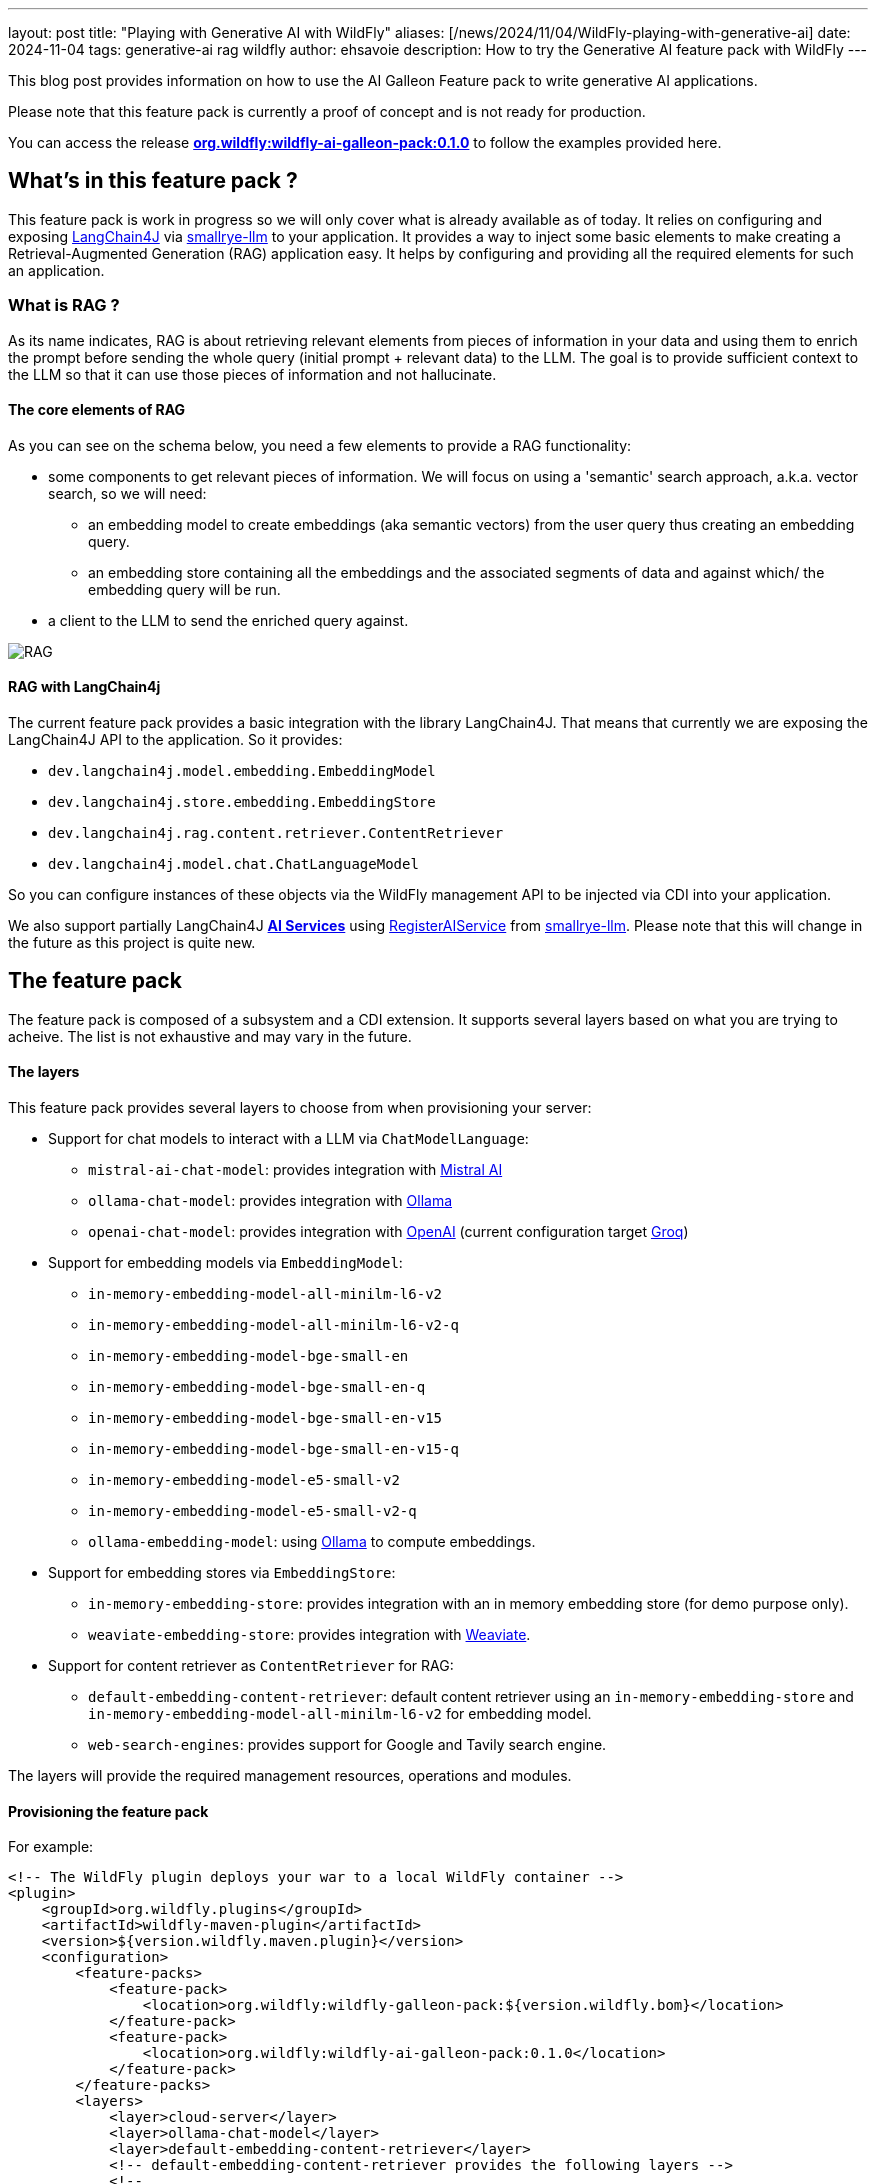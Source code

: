 ---
layout: post
title:  "Playing with Generative AI with WildFly"
aliases: [/news/2024/11/04/WildFly-playing-with-generative-ai]
date:   2024-11-04
tags: generative-ai rag wildfly
author: ehsavoie
description: How to try the Generative AI feature pack with WildFly
---

This blog post provides information on how to use the AI Galleon Feature pack to write generative AI applications.

Please note that this feature pack is currently a proof of concept and is not ready for production.

You can access the release https://github.com/wildfly-extras/wildfly-ai-feature-pack/releases/tag/0.1.0[*org.wildfly:wildfly-ai-galleon-pack:0.1.0*, window=_blank] to follow the examples provided here.


== What's in this feature pack ?

This feature pack is work in progress so we will only cover what is already available as of today.
It relies on configuring and exposing https://github.com/langchain4j[LangChain4J, window=_blank] via https://github.com/smallrye/smallrye-llm[smallrye-llm, window=_blank] to your application.
It provides a way to inject some basic elements to make creating a Retrieval-Augmented Generation (RAG) application easy.
It helps by configuring and providing all the required elements for such an application.

=== What is RAG ?

As its name indicates, RAG is about retrieving relevant elements from pieces of information in your data and using them to enrich the prompt before sending the whole query (initial prompt + relevant data) to the LLM.
The goal is to provide sufficient context to the LLM so that it can use those pieces of information and not hallucinate.

====  The core elements of RAG

As you can see on the schema below, you need a few elements to provide a RAG functionality:

* some components to get relevant pieces of information. We will focus on using a 'semantic' search approach, a.k.a. vector search, so we will need:
    - an embedding model to create embeddings (aka semantic vectors) from the user query thus creating an embedding query.
    - an embedding store containing all the embeddings and the associated segments of data and against which/ the embedding query will be run.
* a client to the LLM to send the enriched query against.

image::ai/rag.png[RAG]

==== RAG with LangChain4j

The current feature pack provides a basic integration with the library LangChain4J. That means that currently we are exposing the LangChain4J API to the application.
So it provides:

* `dev.langchain4j.model.embedding.EmbeddingModel`
* `dev.langchain4j.store.embedding.EmbeddingStore`
* `dev.langchain4j.rag.content.retriever.ContentRetriever`
* `dev.langchain4j.model.chat.ChatLanguageModel`

So you can configure instances of these objects via the WildFly management API to be injected via CDI into your application.

We also support partially LangChain4J https://docs.langchain4j.dev/tutorials/ai-services/[*AI Services*, window=_blank] using https://github.com/smallrye/smallrye-llm/blob/0.0.1/smallrye-llm-langchain4j-core/src/main/java/io/smallrye/llm/spi/RegisterAIService.java[RegisterAIService, window=_blank] from https://github.com/smallrye/smallrye-llm[smallrye-llm, window=_blank]. Please note that this will change in the future as this project is quite new.

== The feature pack

The feature pack is composed of a subsystem and a CDI extension. It supports several layers based on what you are trying to acheive. The list is not exhaustive and may vary in the future.

==== The layers

This feature pack provides several layers to choose from when provisioning your server:

* Support for chat models to interact with a LLM via `ChatModelLanguage`:
** `mistral-ai-chat-model`: provides integration with https://mistral.ai/[Mistral AI, window=_blank]
** `ollama-chat-model`: provides integration with https://ollama.com/[Ollama, window=_blank]
** `openai-chat-model`: provides integration with https://openai.com/[OpenAI, window=_blank] (current configuration target https://console.groq.com/playground[Groq])
* Support for embedding models via `EmbeddingModel`:
    - `in-memory-embedding-model-all-minilm-l6-v2`
    - `in-memory-embedding-model-all-minilm-l6-v2-q`
    - `in-memory-embedding-model-bge-small-en`
    - `in-memory-embedding-model-bge-small-en-q`
    - `in-memory-embedding-model-bge-small-en-v15`
    - `in-memory-embedding-model-bge-small-en-v15-q`
    - `in-memory-embedding-model-e5-small-v2`
    - `in-memory-embedding-model-e5-small-v2-q`
    - `ollama-embedding-model`: using https://ollama.com/[Ollama, window=_blank] to compute embeddings.
* Support for embedding stores via  `EmbeddingStore`:
    - `in-memory-embedding-store`: provides integration with an in memory embedding store (for demo purpose only).
    - `weaviate-embedding-store`: provides integration with https://weaviate.io/[Weaviate, window=_blank].
* Support for content retriever as `ContentRetriever` for RAG:
    - `default-embedding-content-retriever`: default content retriever using an `in-memory-embedding-store` and `in-memory-embedding-model-all-minilm-l6-v2` for embedding model.
    - `web-search-engines`: provides support for Google and Tavily search engine.

The layers will provide the required management resources, operations and modules.

==== Provisioning the feature pack

For example:

[source,xml]
----
<!-- The WildFly plugin deploys your war to a local WildFly container -->
<plugin>
    <groupId>org.wildfly.plugins</groupId>
    <artifactId>wildfly-maven-plugin</artifactId>
    <version>${version.wildfly.maven.plugin}</version>
    <configuration>
        <feature-packs>
            <feature-pack>
                <location>org.wildfly:wildfly-galleon-pack:${version.wildfly.bom}</location>
            </feature-pack>
            <feature-pack>
                <location>org.wildfly:wildfly-ai-galleon-pack:0.1.0</location>
            </feature-pack>
        </feature-packs>
        <layers>
            <layer>cloud-server</layer>
            <layer>ollama-chat-model</layer>
            <layer>default-embedding-content-retriever</layer>
            <!-- default-embedding-content-retriever provides the following layers -->
            <!--
                <layer>in-memory-embedding-model-all-minilm-l6-v2</layer>
                <layer>in-memory-embedding-store</layer>
            -->
            <!-- Existing layers that can be used instead-->
            <!--
                <layer>ollama-embedding-model</layer>
                <layer>openai-chat-model</layer>
                <layer>mistral-ai-chat-model</layer>
                <layer>weaviate-embedding-store</layer>
                <layer>web-search-engines</layer>
            -->
        </layers>
        <name>ROOT.war</name>
        <extraServerContentDirs>
            <extraServerContentDir>extra-content</extraServerContentDir>
        </extraServerContentDirs>
        <packagingScripts>
            <packaging-script>
                <scripts>
                    <script>./src/scripts/configure_llm.cli</script>
                </scripts>
            </packaging-script>
        </packagingScripts>
    </configuration>
    <executions>
        <execution>
            <goals>
                <goal>package</goal>
            </goals>
        </execution>
    </executions>
</plugin>
----

In our example we are provisioning everything via layers.
The script `configure_llm.cli` provides sample commands to further configure the subsystem manually.
Please note that all modules might not be provisionned so you need to add the corresponding layers in `the pom.xml`.


[source,shell]
----

###Embedding Models
# Adding the SentenceTransformers all-MiniLM-L6-v2 EmbeddingModel that runs within the server JVM.
#/subsystem=ai/embedding-model=myembedding:add(module=dev.langchain4j.embeddings.all-minilm-l6-v2, embedding-class=dev.langchain4j.model.embedding.onnx.allminilml6v2.AllMiniLmL6V2EmbeddingModel)


# Adding an Ollama EmbeddingModel connecting to http://192.168.1.11:11434 using the model llama3:8b.
#/subsystem=ai/ollama-embedding-model=test:add(base-url="http://192.168.1.11:11434", model-name="llama3:8b")

###Chat Language Models
# Adding an OpenAI REST ChatLanguageModel connecting to Groq using the model llama3-8b-8192.
#/subsystem=ai/openai-chat-model=mychat:add(base-url="https://api.groq.com/openai/v1", api-key="${env.GROQ_API_KEY}", log-requests="true", log-responses="true", model-name="llama3-8b-8192")

### Mistral
#/subsystem=ai/mistral-ai-chat-model=test:add(api-key="${env.MISTRAL_API_KEY}", base-url="https://api.mistral.ai/v1", log-requests="true", log-responses="true", model-name="mistral-small-latest")


# Adding an Ollama ChatLanguageModel connecting to http://127.0.0.1:11434 using the model llama3:8b.
#/subsystem=ai/ollama-chat-model=mychat:add(model-name="llama3.1:8b", base-url="http://127.0.0.1:11434", log-requests="true", log-responses="true", temperature="0.9")
#/subsystem=ai/ollama-chat-model=mychat:add(model-name="mistral", base-url="http://127.0.0.1:11434", log-requests="true", log-responses="true", temperature="0.9")
#/subsystem=ai/openai-chat-model=mychat:add(base-url="https://api.groq.com/openai/v1", api-key="${env.GROQ_API_KEY}",model-name="llama3:8b")


###Embedding Stores

# Adding Weaviate as an embedding store
# podman run --rm -p 8090:8080 -p 50051:50051  -e AUTHENTICATION_ANONYMOUS_ACCESS_ENABLED="true" -v $SOME_PATH/volumes/weaviate/_data:/data --name=weaviate cr.weaviate.io/semitechnologies/weaviate:1.24.10
#/socket-binding-group=standard-sockets/remote-destination-outbound-socket-binding=weaviate:add(host=localhost, port=8090)
#/subsystem=ai/weaviate-embedding-store=mystore:add(socket-binding=weaviate, ssl-enabled=false, object-class=Simple, metadata=[url,language,parent_url,file_name,file_path,title,subtitle])
#/subsystem=logging/logger=io.weaviate.client.client:add(level=TRACE)

# Adding in memory embedding store loading form a json file
#/subsystem=ai/in-memory-embedding-store=mystore:add(file=/home/ehugonne/dev/AI/crawler/crawler/wildfly-admin-embeddings.json)


###Content retrievers

# Adding a content retriever using embeddings
#/subsystem=ai/embedding-store-content-retriever=myretriever:add(embedding-model=myembedding,embedding-store=mystore, max-results=2, min-score=0.7)

# Adding a content retriever using Tavily search engine
#/subsystem=ai/web-search-content-retriever=myretriever:add(tavily={api-key=${env.TAVILY_API_KEY}, base-url=https://api.tavily.com, connect-timeout=20000, exclude-domains=[example.org], include-domains=[example.com], include-answer=true})

----

== Putting it all together: The WebChat example

To put it all together we are going to execute a sample RAG application with a web interface. It will use embeddings that were previously computed using WildFly documentation.
If you want to check the code of the application used to create embeddings out of WildFly documentation and store the results you can look at https://github.com/ehsavoie/crawler[https://github.com/ehsavoie/crawler, window=_blank]. It can be used to fill either a JSON file or a weaviate embedding store.The embeddings were computed using the *All-MiniLM-L6-v2 EmbeddingModel*, so we need to use the same model in our RAG application.
This embedding model will be used to compute the embedding of the user query and then the application will search for the nearest contents in the in-memory embedding store.
The content retriever will retrieve and append those contents to the user query to create the prompt that will be sent to the LLM we are connected to, via the ChatLanguageModel.

==== Running Ollama locally

[source, bash]
----
podman run -d --rm --name ollama --replace --pull=always -p 11434:11434 -v ollama:/root/.ollama --stop-signal=SIGKILL docker.io/ollama/ollama
----

Execute the following command to select the expected model (type */bye* to quit the ollama prompt):
[source, bash]
----
podman exec -it ollama ollama run llama3.1:8b
----

==== Configuring the server

We will use the following layers:

* default-embedding-content-retriever
* ollama-chat-model

So the pom.xml should look like this:

[source, xml]
----
<!-- The WildFly plugin deploys your war to a local JBoss AS container -->
<plugin>
    <groupId>org.wildfly.plugins</groupId>
    <artifactId>wildfly-maven-plugin</artifactId>
    <version>${version.wildfly.maven.plugin}</version>
    <configuration>
        <feature-packs>
            <feature-pack>
                <location>org.wildfly:wildfly-galleon-pack:${version.wildfly.bom}</location>
            </feature-pack>
            <feature-pack>
                <location>org.wildfly:wildfly-ai-galleon-pack:0.1.0</location>
            </feature-pack>
        </feature-packs>
        <layers>
            <layer>cloud-server</layer>
            <layer>default-embedding-content-retriever</layer>
            <layer>ollama-chat-model</layer>
        </layers>
        <name>ROOT.war</name>
        <packagingScripts>
            <packaging-script>
                <scripts>
                    <script>./src/main/resources/scripts/configure_llm.cli</script>
                </scripts>
            </packaging-script>
        </packagingScripts>
    </configuration>
    <executions>
        <execution>
            <goals>
                <goal>package</goal>
            </goals>
        </execution>
    </executions>
</plugin>
----

==== The code

The code itself is quite straightforward:
[source, java]
----
@ServerEndpoint(value = "/websocket/chatbot",
        configurator = org.wildfly.ai.websocket.CustomConfigurator.class)
public class RagChatBot \{
    @Inject
    @Named(value = "ollama")
    ChatLanguageModel chatModel;
    @Inject
    @Named(value = "embedding-store-retriever")
    ContentRetriever retriever;

  private static final String PROMPT_TEMPLATE = "You are a WildFly expert who understands well how to administrate the WildFly server and its components\n"
            + "Objective: answer the user question delimited by  ---\n"
            + "\n"
            + "---\n"
            + "{{userMessage}}\n"
            + "---"
            + "\n Here is some data to help you:\n"
            + "{{contents}}";

  @OnMessage
  public String sayHello(String question, Session session) throws IOException \{
        ChatMemory chatMemory = MessageWindowChatMemory.builder().id(session.getUserProperties().get("httpSessionId")).maxMessages(3).build();
        ConversationalRetrievalChain chain = ConversationalRetrievalChain.builder()
                .chatLanguageModel(chatModel)
                .chatMemory(chatMemory)
                .retrievalAugmentor(createBasicRag())
                .build();
        String result = chain.execute(question).replace("\n", "<br/>");
        return result;
    }

    private RetrievalAugmentor createBasicRag() \{
        return DefaultRetrievalAugmentor.builder()
                .contentRetriever(retriever)
                .contentInjector(DefaultContentInjector.builder()
                        .promptTemplate(PromptTemplate.from(PROMPT_TEMPLATE))
                        .build())
                .queryRouter(new DefaultQueryRouter(retriever))
                .build();
    }
}
----

The `dev.langchain4j.rag.content.retriever.ContentRetriever` called *embedding-store-retriever* defined in the subsystem is injected into our WebSocket endpoint using the the `@Named` annotation.

It is used to instantiate a `dev.langchain4j.rag.RetrievalAugmentor` which is in charge of retrieving the contents and enriching the prompt with them.

In the same way, the `dev.langchain4j.model.chat.ChatLanguageModel` called *ollama* defined in the subsystem is injected into our WebSocket endpoint using the `@Named` annotation.

With those two elements, a `dev.langchain4j.chain.ConversationalRetrievalChain` is created and used to interact with the LLM and send back the answer to the client using the WebSocket.

The final code of the application is a bit more complex than what is exposed here as it tries to keep some context between user queries.

==== Building and Running the application

First you need to clone it from https://github.com/ehsavoie/webchat/tree/0.1.x[https://github.com/ehsavoie/webchat, window=_blank] and select the branch 0.1.x.

In a console execute the following commands:

[source, bash]
----
git clone https://github.com/ehsavoie/webchat.git
cd webchat
git checkout 0.1.x
mvn clean install
./target/server/bin/standalone.sh
----

Now that the server is started, you can access the http://localhost:8080[application, window=_blank].
You need to open the WebSocket connection and then you can ask your questions.

For example you can ask *"How do you configure a connection factory to a remote Artemis server ?"*.

If you look into the server log file you will see the effective prompt sent to the LLM as well as the answer from it.


== Going further

This feature pack is currently just a proof of concept and is quite limited.
If you look at the code you can easily tweak it to try several scenarios like using a Weaviate Embedding Store with metadata.
Also you can try https://openai.com/[OpenAI, window=_blank] or https://groq.com[Groq, window=_blank] instead of Ollama.

All the source code of the feature pack is available on https://github.com/wildfly-extras/wildfly-ai-feature-pack[Github, window=_blank] and can be improved by extending the components that may be of use.

